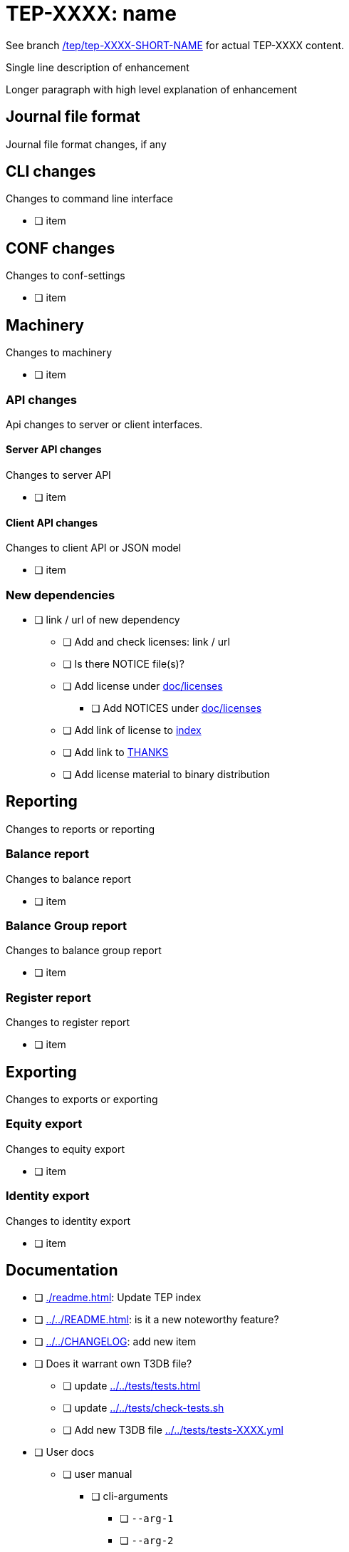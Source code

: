 = TEP-XXXX: name

See branch
link:https://gitlab.com/e257/accounting/tackler/tree/tep/tep-XXXX-SHORT-NAME/docs/tep/tep-XXXX.adoc[/tep/tep-XXXX-SHORT-NAME]
for actual TEP-XXXX content.

Single line description of enhancement

Longer paragraph with high level explanation of enhancement



== Journal file format

Journal file format changes, if any


== CLI changes

Changes to command line interface

* [ ] item


== CONF changes

Changes to conf-settings

* [ ] item


== Machinery

Changes to machinery

* [ ] item


=== API changes

Api changes to server or client interfaces.


==== Server API changes

Changes to server API

* [ ] item


==== Client API changes

Changes to client API or JSON model

* [ ] item


=== New dependencies

* [ ] link / url of new dependency
** [ ] Add and check licenses: link / url
** [ ] Is there NOTICE file(s)?
** [ ] Add license under link:../licenses/[doc/licenses]
*** [ ] Add NOTICES under link:../licenses/[doc/licenses]
** [ ] Add link of license to xref:../readme.adoc[index]
** [ ] Add link to xref:../../site/_docs/credits.adoc[THANKS]
** [ ] Add license material to binary distribution


== Reporting

Changes to reports or reporting


=== Balance report

Changes to balance report

* [ ] item


=== Balance Group report

Changes to balance group report

* [ ] item


=== Register report

Changes to register report

* [ ] item


== Exporting

Changes to exports or exporting

=== Equity export

Changes to equity export

* [ ] item


=== Identity export

Changes to identity export

* [ ] item


== Documentation

* [ ] xref:./readme.adoc[]: Update TEP index
* [ ] xref:../../README.adoc[]: is it a new noteworthy feature?
* [ ] link:../../CHANGELOG[]: add new item
* [ ] Does it warrant own T3DB file?
** [ ] update xref:../../tests/tests.adoc[]
** [ ] update xref:../../tests/check-tests.sh[]
** [ ] Add new T3DB file xref:../../tests/tests-XXXX.yml[]
* [ ] User docs
** [ ] user manual
*** [ ] cli-arguments
**** [ ] `--arg-1`
**** [ ] `--arg-2`
** [ ] tackler.conf
*** [ ] `setting-1`
*** [ ] `setting-2`
** [ ] accounts.conf
** [ ] examples
* [ ] Developer docs
** [ ] API changes
*** [ ] Server API changes
*** [ ] Client API changes


== Future plans and Postponed (PP) features

How and where to go from here?

=== Postponed (PP) features

Anything which wasn't implemented?


== Tests

Normal, ok-case tests to validate functionality:

* [ ] test

=== Errors

Various error cases:

* [ ] e: error test

=== Perf

Is there need to run or create new perf tests?

* [ ] perf test

=== Feature and Test case tracking



Feature-id::

* name: <Feature name / subject-line>
* uuid: <UUID>


link:../../tests/tests-XXXX.yml[TEP-XXXX T3DB]


=== Metadata template for test coverage tracking

....
features:
  - feature:
      id: uuid
      subject: "todo: one-line description of main feature"

  - feature:
      id: uuid
      parent: uuid-of-parent
      subject: "todo: one-line description of sub feature"
      tests:
        errors:
          - error:
              id: uuid
              name: "todo: name of test class/method or test description file"
              desc: "todo: description"
        operations:
          - test:
              id: uuid
              name: "todo: name of test class/method or test description file"
              descriptions:
                - desc: "todo: description"
              references:
                - ref: balance
                - ref: balance-group
                - ref: register
                - ref: identity
                - ref: equity
....


'''
Tackler is distributed on an *"AS IS" BASIS, WITHOUT WARRANTIES OR CONDITIONS OF ANY KIND*, either express or implied.
See the link:../../LICENSE[License] for the specific language governing permissions and limitations under
the link:../../LICENSE[License].
